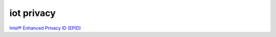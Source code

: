 iot privacy
=============

`Intel® Enhanced Privacy ID (EPID) <https://img.en25.com/Web/McAfeeE10BuildProduction/%7Ba6dd7393-63f8-4c08-b3aa-89923182a7e5%7D_EPID_Overview_Public_2016-02-08.pdf>`_
